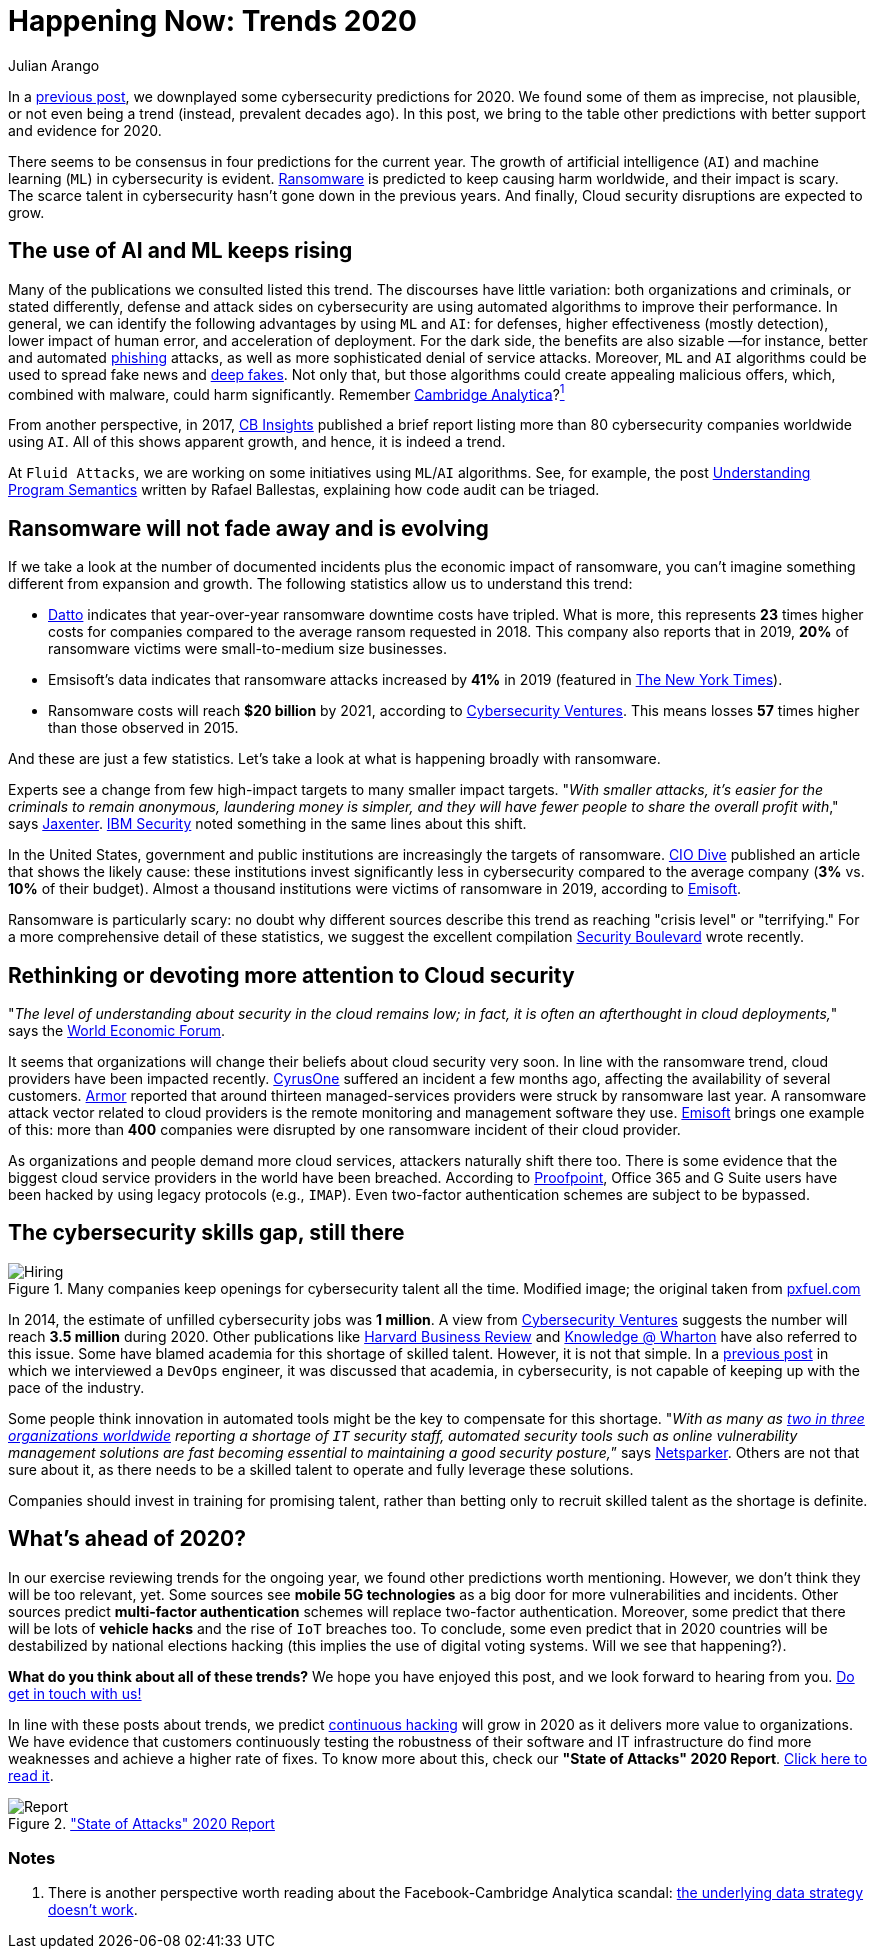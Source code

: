 :slug: trends-2020-ii/
:date: 2020-04-02
:subtitle: More realistic cybersecurity predictions
:category: techniques
:tags: cybersecurity, trends, mistake, technology, economics, information
:image: cover.png
:alt: Photo by Matthew Henry on Unsplash
:description: In a previous post, we criticized some 'trends' in cybersecurity. In the current piece, we do the opposite. In essence, we discuss why other cybersecurity predictions for 2020 seem plausible, and some undeniably real —we wrap-up by mentioning other trends beyond 2021.
:keywords: Cybersecurity, Trends, Mistake, Technology, Economics, Information
:author: Julian Arango
:writer: jarango
:name: Julian Arango
:about1: Behavioral strategist
:about2: Data scientist in training.
:source: https://unsplash.com/photos/fPxOowbR6ls

= Happening Now: Trends 2020

In a [inner]#link:../trends-2020/[previous post]#,
we downplayed some cybersecurity predictions for 2020.
We found some of them as imprecise, not plausible, or not even being a trend
(instead, prevalent decades ago).
In this post, we bring to the table other predictions
with better support and evidence for 2020.

There seems to be consensus in four predictions for the current year.
The growth of artificial intelligence (`AI`) and machine learning (`ML`)
in cybersecurity is evident.
[inner]#link:../ransomware/[Ransomware]# is predicted to keep causing harm worldwide,
and their impact is scary.
The scarce talent in cybersecurity hasn't gone down in the previous years.
And finally, Cloud security disruptions are expected to grow.

== The use of AI and ML keeps rising

Many of the publications we consulted listed this trend.
The discourses have little variation: both organizations and criminals,
or stated differently, defense and attack sides on cybersecurity
are using automated algorithms to improve their performance.
In general, we can identify the following advantages by using `ML` and `AI`:
for defenses, higher effectiveness (mostly detection),
lower impact of human error, and acceleration of deployment.
For the dark side, the benefits are also sizable
—for instance, better and automated [inner]#link:../phishing/[phishing]# attacks,
as well as more sophisticated denial of service attacks.
Moreover, `ML` and `AI` algorithms
could be used to spread fake news and link:https://en.wikipedia.org/wiki/Deepfake[deep fakes].
Not only that, but those algorithms could create appealing malicious offers,
which, combined with malware, could harm significantly.
Remember link:https://towardsdatascience.com/how-ai-can-make-you-the-president-4756f6b1c0c0[Cambridge Analytica]?<<n1 ,^1^>>

From another perspective, in 2017,
link:https://www.cbinsights.com/research/cybersecurity-artificial-intelligence-startups-market-map/[CB Insights] published a brief report
listing more than 80 cybersecurity companies worldwide using `AI`.
All of this shows apparent growth, and hence, it is indeed a trend.

At `Fluid Attacks`, we are working on some initiatives
using `ML`/`AI` algorithms.
See, for example, the post [inner]#link:../understand-program-semantics/[Understanding Program Semantics]#
written by Rafael Ballestas, explaining how code audit can be triaged.

== Ransomware will not fade away and is evolving

If we take a look at the number of documented incidents
plus the economic impact of ransomware,
you can't imagine something different from expansion and growth.
The following statistics allow us to understand this trend:

- link:https://www.datto.com/blog/a-look-at-ransomware-in-2019[Datto] indicates that year-over-year ransomware downtime costs have tripled.
What is more, this represents *23* times higher costs for companies
compared to the average ransom requested in 2018.
This company also reports that in 2019,
*20%* of ransomware victims were small-to-medium size businesses.

- Emsisoft's data indicates that ransomware attacks increased by *41%* in 2019
(featured in link:https://www.nytimes.com/2020/02/09/technology/ransomware-attacks.html[The New York Times]).

- Ransomware costs will reach *$20 billion* by 2021,
according to link:https://cybersecurityventures.com/global-ransomware-damage-costs-predicted-to-reach-20-billion-usd-by-2021/[Cybersecurity Ventures].
This means losses *57* times higher than those observed in 2015.

And these are just a few statistics.
Let's take a look at what is happening broadly with ransomware.

Experts see a change from few high-impact targets
to many smaller impact targets.
"_With smaller attacks, it’s easier for the criminals to remain anonymous,
laundering money is simpler,
and they will have fewer people to share
the overall profit with_," says link:https://jaxenter.com/cybersecurity-trends-2020-167575.html[Jaxenter].
link:https://securityintelligence.com/posts/ibm-x-force-security-predictions-for-2020/[IBM Security] noted something
in the same lines about this shift.

In the United States,
government and public institutions are increasingly the targets of ransomware.
link:https://www.ciodive.com/news/the-forgotten-ones-ransomware-preys-on-the-resource-poor/565062/[CIO Dive] published an article
that shows the likely cause:
these institutions invest significantly less in cybersecurity
compared to the average company (*3%* vs. *10%* of their budget).
Almost a thousand institutions were victims of ransomware in 2019,
according to link:https://blog.emsisoft.com/en/35583/report-the-cost-of-ransomware-in-2020-a-country-by-country-analysis/[Emisoft].

Ransomware is particularly scary:
no doubt why different sources describe this trend
as reaching "crisis level" or "terrifying."
For a more comprehensive detail of these statistics,
we suggest the excellent compilation link:https://securityboulevard.com/2020/02/20-ransomware-statistics-youre-powerless-to-resist-reading/[Security Boulevard] wrote recently.

== Rethinking or devoting more attention to Cloud security

"_The level of understanding about security in the cloud remains low;
in fact, it is often an afterthought in cloud deployments,_"
says the link:https://www.weforum.org/agenda/2020/01/these-will-be-the-main-cybersecurity-trends-in-2020/[World Economic Forum].

It seems that organizations will change
their beliefs about cloud security very soon.
In line with the ransomware trend,
cloud providers have been impacted recently.
link:https://www.ciodive.com/news/cyrusone-ransomware-REvil/568549/[CyrusOne] suffered an incident a few months ago,
affecting the availability of several customers.
link:https://www.armor.com/resources/new-msps-compromised-reports-armor/[Armor] reported that around thirteen managed-services providers
were struck by ransomware last year.
A ransomware attack vector related to cloud providers
is the remote monitoring and management software they use.
link:https://blog.emsisoft.com/en/34822/the-state-of-ransomware-in-the-us-report-and-statistics-2019/[Emisoft] brings one example of this:
more than *400* companies
were disrupted by one ransomware incident of their cloud provider.

As organizations and people demand more cloud services,
attackers naturally shift there too.
There is some evidence
that the biggest cloud service providers in the world have been breached.
According to link:https://www.proofpoint.com/us/threat-insight/post/threat-actors-leverage-credential-dumps-phishing-and-legacy-email-protocols[Proofpoint],
Office 365 and G Suite users have been hacked
by using legacy protocols (e.g., `IMAP`).
Even two-factor authentication schemes are subject to be bypassed.

== The cybersecurity skills gap, still there

.Many companies keep openings for cybersecurity talent all the time. Modified image; the original taken from link:https://www.pxfuel.com/en/free-photo-oeufi[pxfuel.com]
image::hiring.png[Hiring]

In 2014, the estimate of unfilled cybersecurity jobs was *1 million*.
A view from link:https://cybersecurityventures.com/jobs/[Cybersecurity Ventures]
suggests the number will reach *3.5 million* during 2020.
Other publications like link:https://hbr.org/2017/05/cybersecurity-has-a-serious-talent-shortage-heres-how-to-fix-it[Harvard Business Review]
and link:https://knowledge.wharton.upenn.edu/article/america-plans-close-skills-gap-cybersecurity/[Knowledge @ Wharton] have also referred to this issue.
Some have blamed academia for this shortage of skilled talent.
However, it is not that simple.
In a [inner]#link:../training-basic/[previous post]# in which we interviewed a `DevOps` engineer,
it was discussed that academia, in cybersecurity,
is not capable of keeping up with the pace of the industry.

Some people think innovation in automated tools
might be the key to compensate for this shortage.
"_With as many as link:https://www.isc2.org/-/media/ISC2/Research/2018-ISC2-Cybersecurity-Workforce-Study.ashx?la=en[two in three organizations worldwide]
reporting a shortage of `IT` security staff,
automated security tools such as online vulnerability management solutions
are fast becoming essential
to maintaining a good security posture,_” says link:https://www.netsparker.com/blog/web-security/top-10-cybersecurity-trends-to-look-out-for-in-2020/[Netsparker].
Others are not that sure about it,
as there needs to be a skilled talent
to operate and fully leverage these solutions.

Companies should invest in training for promising talent,
rather than betting only to recruit skilled talent as the shortage is definite.

== What's ahead of 2020?

In our exercise reviewing trends for the ongoing year,
we found other predictions worth mentioning.
However, we don’t think they will be too relevant, yet.
Some sources see *mobile 5G technologies*
as a big door for more vulnerabilities and incidents.
Other sources predict *multi-factor authentication* schemes
will replace two-factor authentication.
Moreover, some predict that there will be lots of *vehicle hacks*
and the rise of `IoT` breaches too.
To conclude, some even predict that in 2020 countries will be destabilized
by national elections hacking
(this implies the use of digital voting systems. Will we see that happening?).

*What do you think about all of these trends?*
We hope you have enjoyed this post, and we look forward to hearing from you.
[inner]#link:../../contact-us/[Do get in touch with us!]#

In line with these posts about trends,
we predict [inner]#link:../../use-cases/continuous-hacking/[continuous hacking]# will grow in 2020
as it delivers more value to organizations.
We have evidence that customers
continuously testing the robustness of their software and IT infrastructure
do find more weaknesses and achieve a higher rate of fixes.
To know more about this, check our *"State of Attacks" 2020 Report*.
link:https://report2020.fluidattacks.com/[Click here to read it].

.link:https://report2020.fluidattacks.com/["State of Attacks" 2020 Report]
image::report.png[Report]

=== Notes
. [[n1]] There is another perspective worth reading
about the Facebook-Cambridge Analytica scandal:
link:https://medium.com/@Soccermatics/the-biggest-cambridge-analytica-scandal-is-that-their-methods-don-t-work-16c2f1f3a84f[the underlying data strategy doesn't work].
